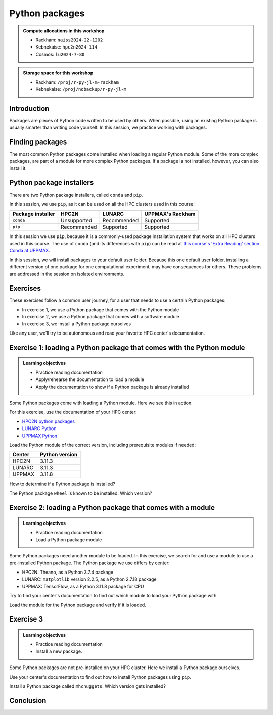 Python packages
===============

.. tabs::

    .. tab:: Learning objectives

        - navigate the documentation
        - determine which Python packages are installed
        - load a module that adds more pre-installed Python packages
        - install a Python package

    .. tab:: For teachers

        Teaching goals are:

        - Learners have navigated the documentation
        - Learners have determined which Python packages are installed
        - Learners have loaded a module
          that adds more pre-installed Python packages
        - Learners have installed a Python package

        Lesson plan (30 minutes in total):

        - 5 mins: prior knowledge
            - What are Python packages?
            - Why use Python packages?
            - How to find out if a package is already installed?
            - What are some Python package installers?
            - What are the differences?
        - 5 mins: presentation
        - 15 mins: challenge
        - 5 mins: feedback
            - What are Python packages?
            - Why use Python packages?
            - How to find out if a package is already installed?
            - What are some Python package installers?
            - What are the differences?

.. admonition:: Compute allocations in this workshop 

    - Rackham: ``naiss2024-22-1202``
    - Kebnekaise: ``hpc2n2024-114``
    - Cosmos: ``lu2024-7-80``

.. admonition:: Storage space for this workshop 

    - Rackham: ``/proj/r-py-jl-m-rackham``
    - Kebnekaise: ``/proj/nobackup/r-py-jl-m``

Introduction
------------

Packages are pieces of Python code written to be used by others.
When possible, using an existing Python package
is usually smarter than writing code yourself.
In this session, we practice working with packages.

Finding packages
----------------

.. mermaid:: package_user_journey.mmd

The most common Python packages come installed when loading a regular Python module.
Some of the more complex packages, are part of a module for more complex Python packages.
If a package is not installed, however, you can also install it.

Python package installers
-------------------------

.. mermaid:: package_installers.mmd

There are two Python package installers, called ``conda`` and ``pip``.

In this session, we use ``pip``, as it can be used on all
the HPC clusters used in this course:

+-------------------+-----------------+------------------+------------------+
| Package installer | HPC2N           | LUNARC           | UPPMAX's Rackham |
+===================+=================+==================+==================+
| ``conda``         | Unsupported     | Recommended      | Supported        |
+-------------------+-----------------+------------------+------------------+
| ``pip``           | Recommended     | Supported        | Supported        |
+-------------------+-----------------+------------------+------------------+

In this session we use ``pip``, because it is a commonly-used package installation system that works on all HPC clusters used in this course.
The use of ``conda`` (and its differences with ``pip``) can be read at
`this course's 'Extra Reading' section Conda at UPPMAX <https://uppmax.github.io/R-python-julia-matlab-HPC/python/condaUPPMAX.html>`_.

In this session, we will install packages to your default user folder.
Because this one default user folder, installing a different version of one package
for one computational experiment, may have consequences for others.
These problems are addressed in the session on isolated environments.

Exercises
---------

.. dropdown:: Need a video?

    You can see a video on how these exercises are done here:

    - `HPC2N <https://youtu.be/lXfSvy_gRLc>`_
    - `LUNARC <https://youtu.be/jlvrgRP94mw>`_
    - `UPPMAX <https://youtu.be/nIkjk8R8rx0>`_


These exercises follow a common user journey, 
for a user that needs to use a certain Python packages:

- In exercise 1, we use a Python package that comes with the Python module
- In exercise 2, we use a Python package that comes with a software module
- In exercise 3, we install a Python package ourselves

Like any user, we'll try to be autonomous and read your favorite HPC center's
documentation.

Exercise 1: loading a Python package that comes with the Python module
----------------------------------------------------------------------

.. admonition:: Learning objectives

    - Practice reading documentation
    - Apply/rehearse the documentation to load a module
    - Apply the documentation to show if a Python package is already installed

Some Python packages come with loading a Python module.
Here we see this in action.

For this exercise, use the documentation of your HPC center:

- `HPC2N python packages <https://docs.hpc2n.umu.se/tutorials/userinstalls/#python__packages>`_
- `LUNARC Python <https://lunarc-documentation.readthedocs.io/en/latest/guides/applications/Python/>`_
- `UPPMAX Python <http://docs.uppmax.uu.se/software/python/>`_

Load the Python module of the correct version,
including prerequisite modules if needed:

+--------+----------------+
| Center | Python version |
+========+================+
| HPC2N  | 3.11.3         |
+--------+----------------+
| LUNARC | 3.11.3         |
+--------+----------------+
| UPPMAX | 3.11.8         |
+--------+----------------+

.. dropdown:: Answer HPC2N

    To search for the main Python module in general:

    .. code-block:: bash

        module spider Python

    To find out how to load the Python 3.11.3 module:

    .. code-block:: bash

        module spider Python/3.11.3

    Do what the documentation indicates:

    .. code-block:: bash

        module load GCC/12.3.0 Python/3.11.3

    If you get an error, because you've already loaded
    (conflicting) modules, do the command below and try again:

    .. code-block:: bash

        module purge

.. dropdown:: Answer LUNARC

    To search for the main Python module in general:

    .. code-block:: bash

        module spider Python

    To find out how to load the Python 3.11.3 module:

    .. code-block:: bash

        module spider Python/3.11.3

    Do what the documentation indicates:

    .. code-block:: bash

        module load GCCcore/12.3.0 Python/3.11.3

    If you get an error, because you've already loaded
    (conflicting) modules, do the command below and try again:

    .. code-block:: bash

        module purge

.. dropdown:: Answer UPPMAX

    .. code-block:: bash

        module load python/3.11.8

    If you get an error, because you've already loaded
    (conflicting) modules, do the command below and try again:

    .. code-block:: bash

        module purge
        module load uppmax

How to determine if a Python package is installed?

.. dropdown:: Answer

    There are multiple ways. One easy one, is, in a terminal, type:

    .. code-block::

        pip list

The Python package ``wheel`` is known to be installed. Which version?

.. dropdown:: Answer HPC2N

    When doing ``pip list``, look for ``wheel`` in the list.
    You'll find ``wheel`` to have version ``0.40.0``

.. dropdown:: Answer LUNARC

    When doing ``pip list``, look for ``wheel`` in the list.
    You'll find ``wheel`` to have version ``0.40.0``

.. dropdown:: Answer UPPMAX

    When doing ``pip list``, look for ``wheel`` in the list.
    You'll find ``wheel`` to have version ``0.42.0``

Exercise 2: loading a Python package that comes with a module
-------------------------------------------------------------

.. admonition:: Learning objectives

    - Practice reading documentation
    - Load a Python package module

Some Python packages need another module to be loaded.
In this exercise, we search for and use a module to use a pre-installed
Python package.
The Python package we use differs by center:

- HPC2N: Theano, as a Python 3.7.4 package
- LUNARC: ``matplotlib`` version 2.2.5, as a Python 2.7.18 package
- UPPMAX: TensorFlow, as a Python 3.11.8 package for CPU

Try to find your center's documentation to find out which module to load your Python
package with.

.. dropdown:: Answer HPC2N

    It is hard to find useful information on Theano
    at the HPC2N documentation at https://docs.hpc2n.umu.se/.

    Instead, search the main HPC2N website at
    https://www.hpc2n.umu.se/.

    Searching for 'Theano' at the main HPC2N website (not the documentation!)
    at https://www.hpc2n.umu.se/ will take you to
    `the Theano page <https://www.hpc2n.umu.se/resources/software/theano>`_

.. dropdown:: Answer LUNARC

    There is no documentation on this (yet).
    Instead, use the
    `LUNARC documentation on modules <https://lunarc-documentation.readthedocs.io/en/latest/manual/manual_modules/#hierarchical-naming-scheme-concept>`_
    to find the module yourself

.. dropdown:: Answer UPPMAX

    Searching for ``TensorFlow`` at 
    `the UPPMAX documentation <https://docs.uppmax.uu.se>`_
    takes you to
    `the TensorFlow page <https://docs.uppmax.uu.se/software/tensorflow>`_.
    There, clicking on 'TensorFlow as a Python package for CPU' takes you to
    the header `TensorFlow as a Python package for CPU <https://docs.uppmax.uu.se/software/tensorflow/#tensorflow-as-a-python-package-for-cpu>`_.

Load the module for the Python package and verify if it is loaded.

.. dropdown:: Answer HPC2N

    At `the HPC2N Theano page <https://www.hpc2n.umu.se/resources/software/theano>`_,
    it is recommended to do:

    .. code-block:: bash

        module spider theano

    There are two versions of Theano, we need the second one:

    - ``Theano/1.1.2-PyMC``
    - ``Theano/1.0.4-Python-3.7.4``

    Getting the information of it:

    .. code-block:: bash

        module spider Theano/1.0.4-Python-3.7.4

    This tells us to do:

    .. code-block:: bash

        module load GCC/8.3.0  OpenMPI/3.1.4 Theano/1.0.4-Python-3.7.4

    If you get an error, because you've already loaded
    (conflicting) modules, do the command below and load
    the modules above again:

    .. code-block:: bash

        module purge

    With all modules loaded, finding out the package version:

    .. code-block:: bash

        pip list

    Gives us:

    .. code-block:: bash

        Theano                        1.0.4

.. dropdown:: Answer LUNARC

    There is no documentation on this (yet).
    Instead, use the
    `LUNARC documentation on modules <https://lunarc-documentation.readthedocs.io/en/latest/manual/manual_modules/#hierarchical-naming-scheme-concept>`_
    to find the module yourself.
    
    To search for it:

    .. code-block:: bash

        module spider matplotlib

    We indeed find the version needed, ``matplotlib/3.8.2``

    Getting the information of it:

    .. code-block:: bash

        module spider matplotlib/3.8.2

    This tells us to do:

    .. code-block:: bash

        module load GCC/13.2.0 matplotlib/3.8.2

    If you get an error, because you've already loaded
    (conflicting) modules, do the command below and load
    the modules above again:

    .. code-block:: bash

        module purge

    With all modules loaded, finding out the package version:

    .. code-block:: bash

        pip list

    Gives us:

    .. code-block:: bash

        matplotlib                        3.8.2


.. dropdown:: Answer UPPMAX

    - Copy from the documentation: ``module load python_ML_packages/3.11.8-cpu``
    - ``pip list`` to find ``tensorflow-cpu`` with version ``2.16.1``

Exercise 3
----------

.. admonition:: Learning objectives

    - Practice reading documentation
    - Install a new package.

Some Python packages are not pre-installed on your HPC cluster.
Here we install a Python package ourselves.

Use your center's documentation to find out how to install Python packages
using ``pip``.

.. dropdown:: Answer HPC2N

    Searching for 'pip install' at `the HPC2N documentation <https://docs.hpc2n.umu.se/>`
    takes one to `Working with venv <https://docs.hpc2n.umu.se/tutorials/userinstalls/#working__with__venv>`_
    (whatever that is). Searching for ``pip install`` takes use to
    the HPC2N recommendation there to use ``pip install --no-cache-dir --no-build-isolation MYPACKAGE``

.. dropdown:: Answer LUNARC

    Searching for 'pip' at `the LUNARC documentation <https://lunarc-documentation.readthedocs.io/>`
    takes one to `Python installations <https://lunarc-documentation.readthedocs.io/en/latest/guides/applications/Python/#python-installations>`_
    The LUNARC recommendation there is to use ``pip install --prefix=$HOME/local package_name``

.. dropdown:: Answer UPPMAX

    UPPMAX: searching for ``pip install`` at 
    `the UPPMAX documentation <https://docs.uppmax.uu.se>`_
    takes you to
    `Installing Python packages <https://docs.uppmax.uu.se/software/python_install_packages/>`_.
    There, clicking on the link 'pip' takes you to
    `pip <https://docs.uppmax.uu.se/software/python_install_packages/#pip>`_.
    The UPPMAX recommendation there to use ``pip install --user [package name]``

Install a Python package called ``mhcnuggets``. Which version gets installed?

.. dropdown:: Answer HPC2N

    Do ``pip install --no-cache-dir --no-build-isolation mhcnuggets``,
    then ``pip list`` to see that ``mhcnuggets`` version 2.4.1

.. dropdown:: Answer LUNARC

    The documentation at LUNARC, to use
    ``pip install --prefix=$HOME/mhcnuggets`` is incomplete.
    The complete command should be ``pip install --prefix=$HOME/mhcnuggets mhcnuggets``.
    However, as mentioned in the documentation 'Make sure the installation
    location of your packages gets added to your PYTHONPATH environment variable',
    without any details.
    Trying ``export PYTHONPATH="${PYTHONPATH}:/${HOME}/mhcnuggets"`` fails.

    What does work:

    ``pip install mhcnuggets``

    Using ``pip list`` shows that ``mhcnuggets`` version 2.4.1
    gets installed.

.. dropdown:: Answer UPPMAX

    Do ``pip install mhcnuggets``, then ``pip list`` to see that ``mhcnuggets`` version 2.4.1
    gets installed
                
Conclusion
----------

.. keypoints::

    You have:

    - determined if a Python package is installed yes/no using ``pip``
    - discovered some Python package are already installed upon
      loading a module
    - installed a Python package using ``pip``

    However, the installed package was put into a shared (as in, not isolated)
    environment.

    Luckily, isolated environments are discussed in this course too :-)
